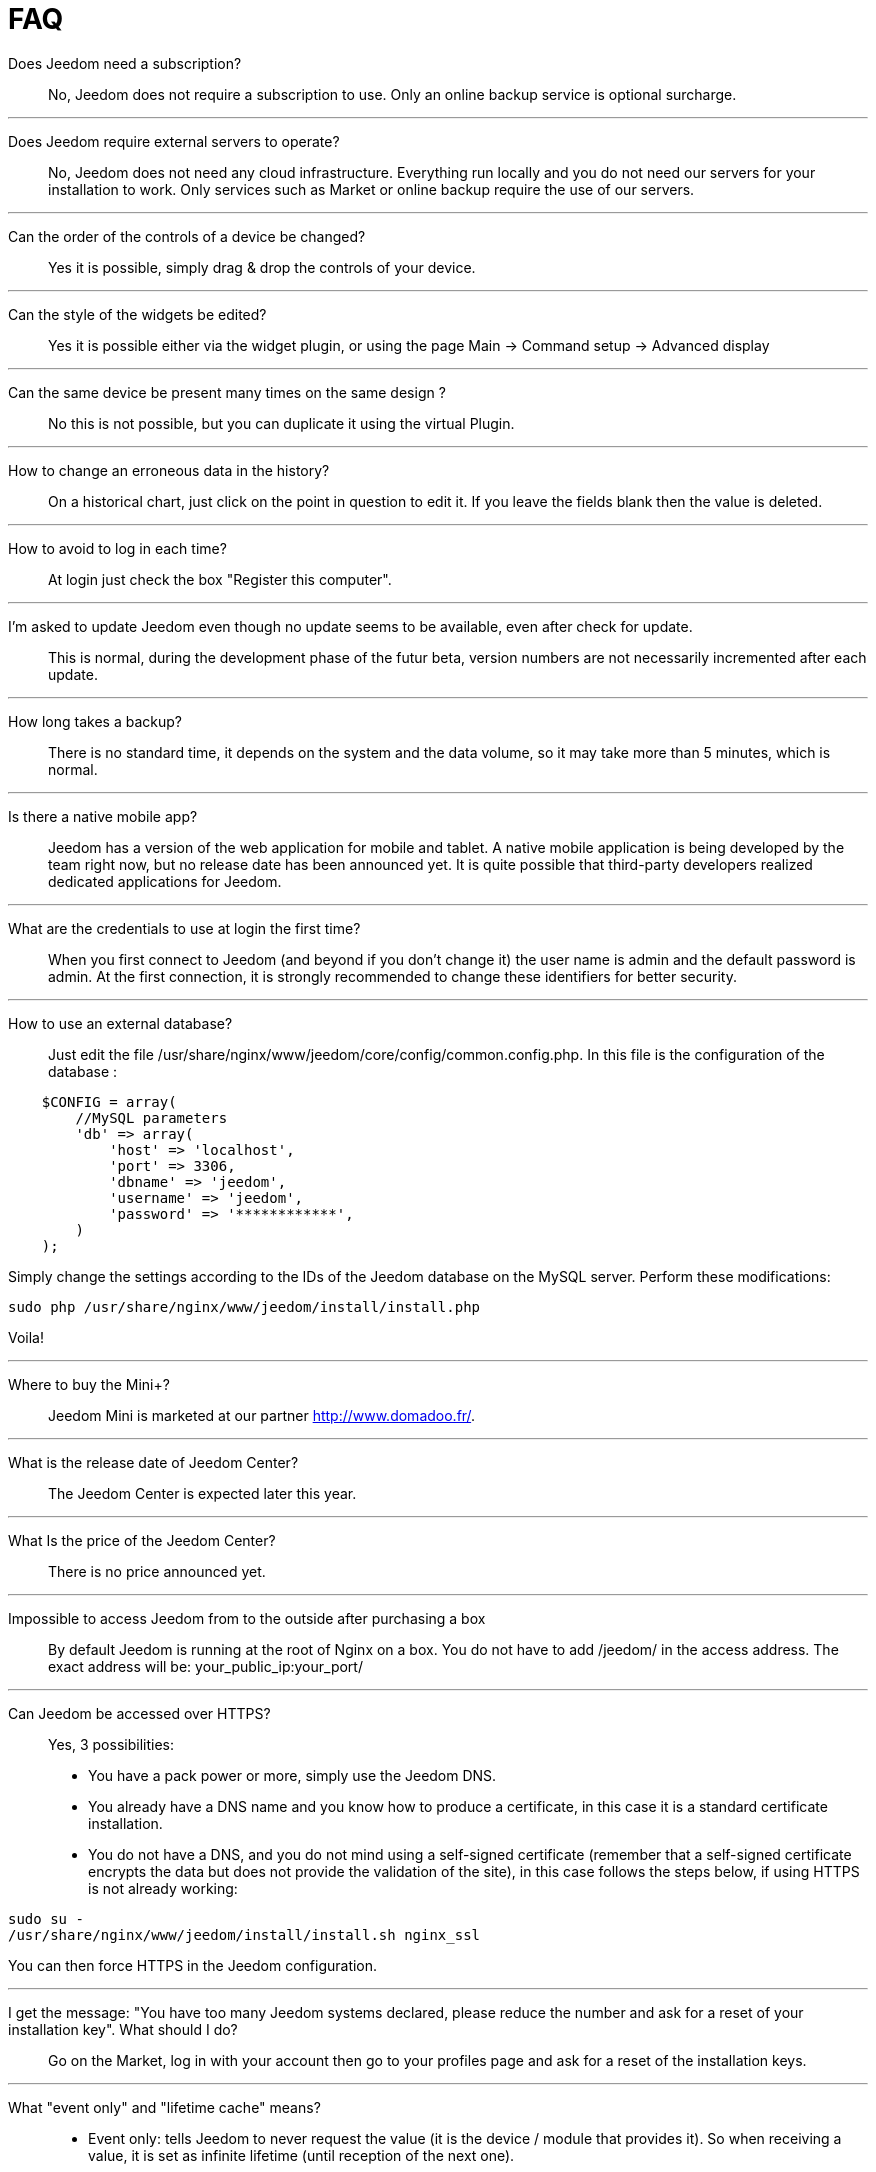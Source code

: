 = FAQ

Does Jeedom need a subscription?::
No, Jeedom does not require a subscription to use. Only an online backup service is optional surcharge.

'''
Does Jeedom require external servers to operate?::
No, Jeedom does not need any cloud infrastructure. Everything run locally and you do not need our servers for your installation to work. Only services such as Market or online backup require the use of our servers.

'''
Can the order of the controls of a device be changed?::
Yes it is possible, simply drag & drop the controls of your device.

'''
Can the style of the widgets be edited? ::
Yes it is possible either via the widget plugin, or using the page Main -> Command setup -> Advanced display

'''
Can the same device be present many times on the same design ?::
No this is not possible, but you can duplicate it using the virtual Plugin.

'''
How to change an erroneous data in the history?::
On a historical chart, just click on the point in question to edit it. If you leave the fields blank then the value is deleted.

'''
How to avoid to log in each time?::
At login just check the box "Register this computer".

'''
I'm asked to update Jeedom even though no update seems to be available, even after check for update.::
This is normal, during the development phase of the futur beta, version numbers are not necessarily incremented after each update.

'''
How long takes a backup?::
There is no standard time, it depends on the system and the data volume, so it may take more than 5 minutes, which is normal.

'''
Is there a native mobile app?::
Jeedom has a version of the web application for mobile and tablet. A native mobile application is being developed by the team right now, but no release date has been announced yet.
It is quite possible that third-party developers realized dedicated applications for Jeedom.

'''
What are the credentials to use at login the first time?::
When you first connect to Jeedom (and beyond if you don't change it) the user name is admin and the default password is admin.
At the first connection, it is strongly recommended to change these identifiers for better security.

'''
How to use an external database?::
Just edit the file /usr/share/nginx/www/jeedom/core/config/common.config.php.
In this file is the configuration of the database :

[source,php]
    $CONFIG = array(
        //MySQL parameters
        'db' => array(
            'host' => 'localhost',
            'port' => 3306,
            'dbname' => 'jeedom',
            'username' => 'jeedom',
            'password' => '************',
        )
    );

Simply change the settings according to the IDs of the Jeedom database on the MySQL server.
Perform these modifications:

[source,bash]
sudo php /usr/share/nginx/www/jeedom/install/install.php

Voila! 

'''
Where to buy the Mini+?::
Jeedom Mini is marketed at our partner http://www.domadoo.fr/.

'''
What is the release date of Jeedom Center?::
The Jeedom Center is expected later this year.

'''
What Is the price of the Jeedom Center?::
There is no price announced yet.

'''
Impossible to access Jeedom from to the outside after purchasing a box::
By default Jeedom is running at the root of Nginx on a box. You do not have to add /jeedom/ in the access address. The exact address will be: your_public_ip:your_port/

'''
Can Jeedom be accessed over HTTPS?::
Yes, 3 possibilities:
* You have a pack power or more, simply use the Jeedom DNS.
* You already have a DNS name and you know how to produce a certificate, in this case it is a standard certificate installation.
* You do not have a DNS, and you do not mind using a self-signed certificate (remember that a self-signed certificate encrypts the data but does not provide the validation of the site), in this case follows the steps below, if using HTTPS is not already working:

[source,bash]
sudo su -
/usr/share/nginx/www/jeedom/install/install.sh nginx_ssl

You can then force HTTPS in the Jeedom configuration.

'''
I get the message: "You have too many Jeedom systems declared, please reduce the number and ask for a reset of your installation key". What should I do?::
Go on the Market, log in with your account then go to your profiles page and ask for a reset of the installation keys.

'''
What "event only" and "lifetime cache" means?::
* Event only: tells Jeedom to never request the value (it is the device / module that provides it). So when receiving a value, it is set as infinite lifetime (until reception of the next one).
* Lifetime cache: how long a value is valid, if you put 60 seconds for example, when the value get older than 60 sec AND jeedom needs the value (dashboard, scenario ...) then it will ask for the device / module to get an updated value.

Please note that these 2 options are reserved for advanced users who understand their function, a configuration error there can make the system unstable at worse inoperative. Eg with Zwave, RFXCOM and enocean the "event" box should ALWAYS be checked.

'''
How can I reset the permissions ?::
Connect with SSH and do the following: 
[source,bash]
sudo su -
chmod -R 775 /usr/share/nginx/www/jeedom
chown -R www-data:www-data /usr/share/nginx/www/jeedom

'''
Where are the backups of Jeedom?::
They are in the folder /usr/share/nginx/www/jeedom/backup

'''
How to update Jeedom from SSH?::
In ssh do : 

[source,bash]
sudo su -
php /usr/share/nginx/www/jeedom/install/install.php
chmod -R 775 /usr/share/nginx/www/jeedom
chown -R www-data:www-data /usr/share/nginx/www/jeedom
